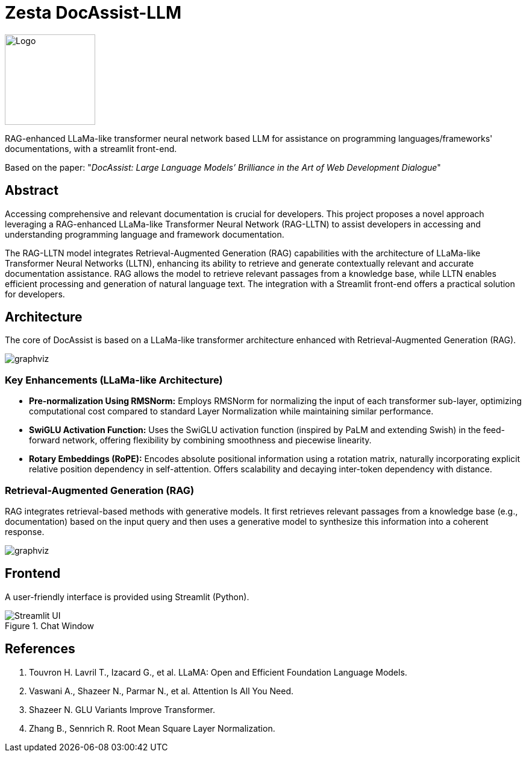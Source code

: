 = Zesta DocAssist-LLM
:description: RAG-enhanced LLaMa-like transformer neural network based LLM for assistance on programming language/framework documentations, with a Streamlit front-end.
:source-highlighter: rouge
:icons: font
:experimental:
:diagram-enabled:

image::assets/logo.png[Logo, align="center", width=150]

RAG-enhanced LLaMa-like transformer neural network based LLM for assistance on programming languages/frameworks' documentations, with a streamlit front-end.

Based on the paper: "_DocAssist: Large Language Models’ Brilliance in the Art of Web Development Dialogue_"

== Abstract

Accessing comprehensive and relevant documentation is crucial for developers. This project proposes a novel approach leveraging a RAG-enhanced LLaMa-like Transformer Neural Network (RAG-LLTN) to assist developers in accessing and understanding programming language and framework documentation.

The RAG-LLTN model integrates Retrieval-Augmented Generation (RAG) capabilities with the architecture of LLaMa-like Transformer Neural Networks (LLTN), enhancing its ability to retrieve and generate contextually relevant and accurate documentation assistance. RAG allows the model to retrieve relevant passages from a knowledge base, while LLTN enables efficient processing and generation of natural language text. The integration with a Streamlit front-end offers a practical solution for developers.

== Architecture

The core of DocAssist is based on a LLaMa-like transformer architecture enhanced with Retrieval-Augmented Generation (RAG).

image::assets/LLaMa-Pipeline.svg[graphviz,LLaMa-Pipeline, svg, align="center"]

=== Key Enhancements (LLaMa-like Architecture)

*   *Pre-normalization Using RMSNorm:* Employs RMSNorm for normalizing the input of each transformer sub-layer, optimizing computational cost compared to standard Layer Normalization while maintaining similar performance.
*   *SwiGLU Activation Function:* Uses the SwiGLU activation function (inspired by PaLM and extending Swish) in the feed-forward network, offering flexibility by combining smoothness and piecewise linearity.
*   *Rotary Embeddings (RoPE):* Encodes absolute positional information using a rotation matrix, naturally incorporating explicit relative position dependency in self-attention. Offers scalability and decaying inter-token dependency with distance.

=== Retrieval-Augmented Generation (RAG)

RAG integrates retrieval-based methods with generative models. It first retrieves relevant passages from a knowledge base (e.g., documentation) based on the input query and then uses a generative model to synthesize this information into a coherent response.

image::assets/RAG-Pipeline.svg[graphviz,RAG-Pipeline, svg, align="center"]

== Frontend

A user-friendly interface is provided using Streamlit (Python).

.Streamlit Chat Interface
image::assets/streamlit.jpg[Streamlit UI, align="center", title="Chat Window"]

== References

. Touvron H. Lavril T., Izacard G., et al. LLaMA: Open and Efficient Foundation Language Models.
. Vaswani A., Shazeer N., Parmar N., et al. Attention Is All You Need.
. Shazeer N. GLU Variants Improve Transformer.
. Zhang B., Sennrich R. Root Mean Square Layer Normalization.
